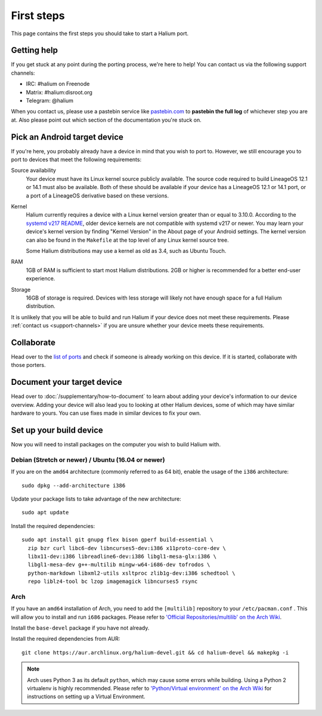 
First steps
===========

This page contains the first steps you should take to start a Halium port.

.. _support-channels:

Getting help
------------

If you get stuck at any point during the porting process, we're here to help! You can contact us via the following support channels:

* IRC: #halium on Freenode
* Matrix: #halium:disroot.org
* Telegram: @halium

When you contact us, please use a pastebin service like `pastebin.com <https://pastebin.com>`_ to **pastebin the full log** of whichever step you are at. Also please point out which section of the documentation you're stuck on.

Pick an Android target device
-----------------------------

If you're here, you probably already have a device in mind that you wish to port to. However, we still encourage you to port to devices that meet the following requirements:

Source availability
    Your device must have its Linux kernel source publicly available. The source code required to build LineageOS 12.1 or 14.1 must also be available. Both of these should be available if your device has a LineageOS 12.1 or 14.1 port, or a port of a LineageOS derivative based on these versions.
Kernel
    Halium currently requires a device with a Linux kernel version greater than or equal to 3.10.0. According to the `systemd v217 README <https://github.com/systemd/systemd/blob/v217/README#L40>`_, older device kernels are not compatible with systemd v217 or newer. You may learn your device's kernel version by finding "Kernel Version" in the About page of your Android settings. The kernel version can also be found in the ``Makefile`` at the top level of any Linux kernel source tree.

    Some Halium distributions may use a kernel as old as 3.4, such as Ubuntu Touch.
RAM
    1GB of RAM is sufficient to start most Halium distributions. 2GB or higher is recommended for a better end-user experience.
Storage
    16GB of storage is required. Devices with less storage will likely not have enough space for a full Halium distribution.

It is unlikely that you will be able to build and run Halium if your device does not meet these requirements. Please :ref:`contact us <support-channels>` if you are unsure whether your device meets these requirements.

Collaborate
-----------

Head over to the  `list of ports <https://github.com/Halium/projectmanagement/issues>`_ and check if someone is already working on this device. If it is started, collaborate with those porters.

Document your target device
---------------------------

Head over to :doc:`/supplementary/how-to-document` to learn about adding your device's information to our device overview. Adding your device will also lead you to looking at other Halium devices, some of which may have similar hardware to yours. You can use fixes made in similar devices to fix your own.

Set up your build device
------------------------

Now you will need to install packages on the computer you wish to build Halium with.

Debian (Stretch or newer) / Ubuntu (16.04 or newer)
^^^^^^^^^^^^^^^^^^^^^^^^^^^^^^^^^^^^^^^^^^^^^^^^^^^

If you are on the ``amd64`` architecture (commonly referred to as 64 bit), enable the usage of the ``i386`` architecture::

   sudo dpkg --add-architecture i386

Update your package lists to take advantage of the new architecture::

    sudo apt update

Install the required dependencies::

   sudo apt install git gnupg flex bison gperf build-essential \
     zip bzr curl libc6-dev libncurses5-dev:i386 x11proto-core-dev \
     libx11-dev:i386 libreadline6-dev:i386 libgl1-mesa-glx:i386 \
     libgl1-mesa-dev g++-multilib mingw-w64-i686-dev tofrodos \
     python-markdown libxml2-utils xsltproc zlib1g-dev:i386 schedtool \
     repo liblz4-tool bc lzop imagemagick libncurses5 rsync

Arch
^^^^

If you have an ``amd64`` installation of Arch, you need to add the ``[multilib]`` repository to your ``/etc/pacman.conf`` . This will allow you to install and run ``i686`` packages. Please refer to `'Official Repositories/multilib' on the Arch Wiki <https://wiki.archlinux.org/index.php/multilib>`_.

Install the ``base-devel`` package if you have not already.

Install the required dependencies from AUR::

   git clone https://aur.archlinux.org/halium-devel.git && cd halium-devel && makepkg -i

.. Note::
    Arch uses Python 3 as its default ``python``, which may cause some errors while building. Using a Python 2 virtualenv is highly recommended. Please refer to `'Python/Virtual environment' on the Arch Wiki <https://wiki.archlinux.org/index.php/Python/Virtual_environment>`_ for instructions on setting up a Virtual Environment.
